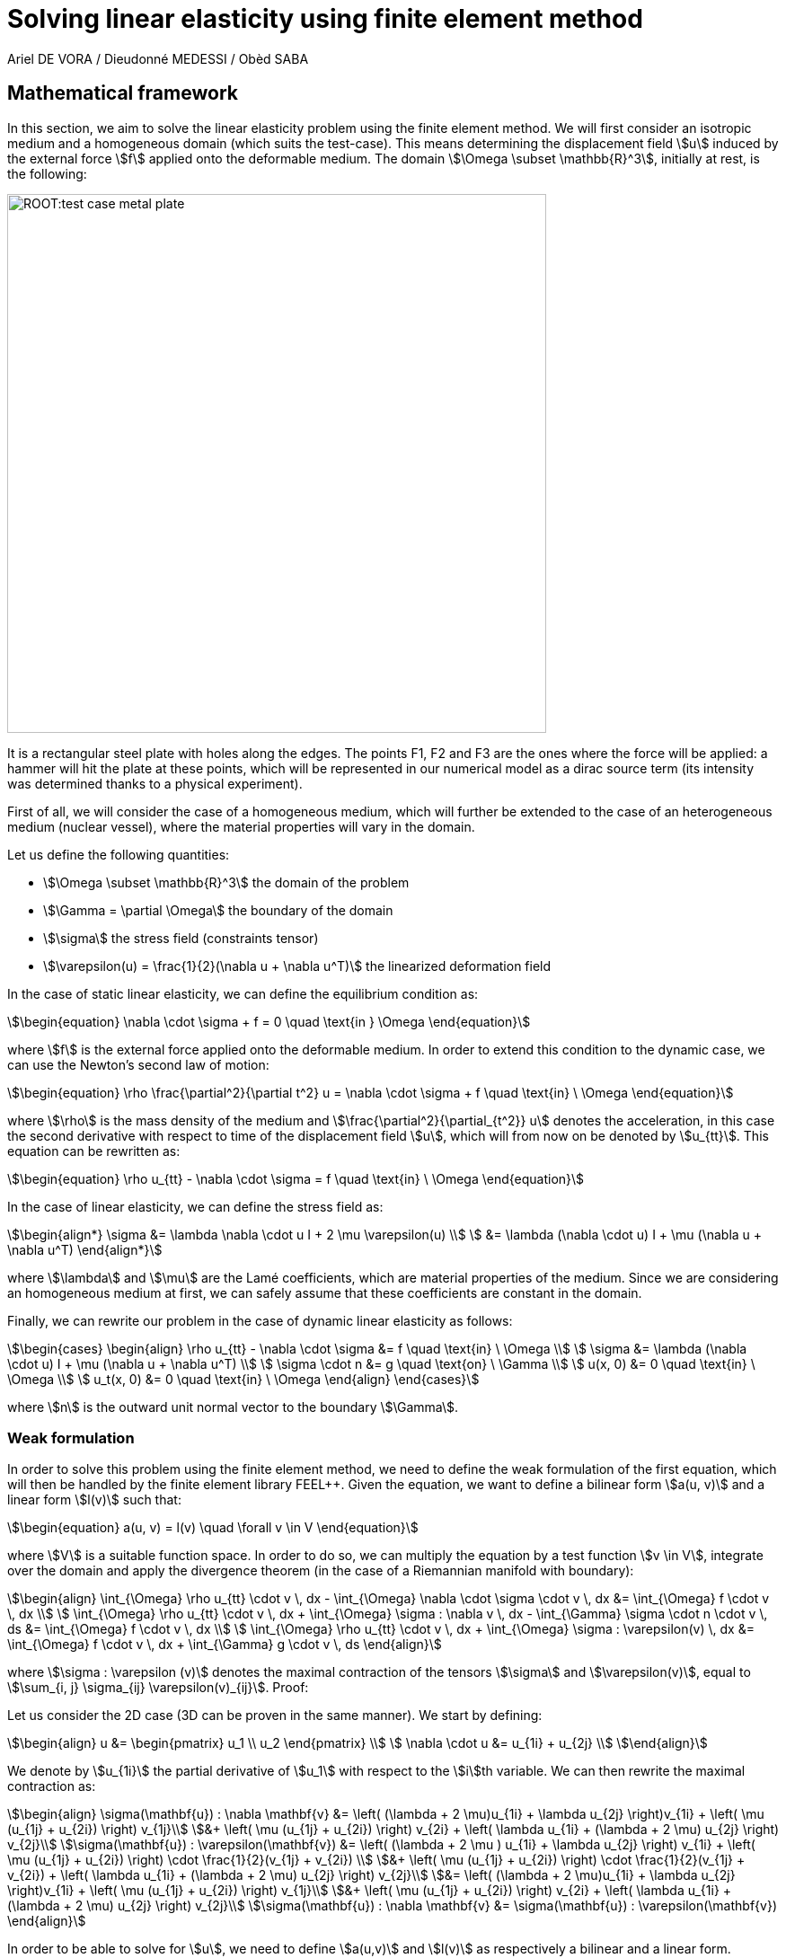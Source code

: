 = Solving linear elasticity using finite element method
Ariel DE VORA / Dieudonné MEDESSI / Obèd SABA
:page-tags: case
:page-illustration: square-fem.png
:description: We simulate the wave equation using the finite element method

== Mathematical framework

In this section, we aim to solve the linear elasticity problem using the finite element method. We will first consider an isotropic medium and a homogeneous domain (which suits the test-case). This means determining the displacement field stem:[u] induced by the external force stem:[f] applied onto the deformable medium. The domain stem:[\Omega \subset \mathbb{R}^3], initially at rest, is the following:

image::ROOT:test_case_metal_plate.png[width=600px]

It is a rectangular steel plate with holes along the edges. The points F1, F2 and F3 are the ones where the force will be applied: a hammer will hit the plate at these points, which will be represented in our numerical model as a dirac source term (its intensity was determined thanks to a physical experiment).

First of all, we will consider the case of a homogeneous medium, which will further be extended to the case of an heterogeneous medium (nuclear vessel), where the material properties will vary in the domain.

Let us define the following quantities:

* stem:[\Omega \subset \mathbb{R}^3] the domain of the problem
* stem:[\Gamma = \partial \Omega] the boundary of the domain
* stem:[\sigma] the stress field (constraints tensor)
* stem:[\varepsilon(u) = \frac{1}{2}(\nabla u + \nabla u^T)] the linearized deformation field

In the case of static linear elasticity, we can define the equilibrium condition as:

[stem]
++++
\begin{equation}
\nabla \cdot \sigma + f = 0 \quad \text{in } \Omega
\end{equation}
++++

where stem:[f] is the external force applied onto the deformable medium. In order to extend this condition to the dynamic case, we can use the Newton's second law of motion:

[stem]
++++
\begin{equation}
    \rho \frac{\partial^2}{\partial t^2} u = \nabla \cdot \sigma + f \quad \text{in} \ \Omega
\end{equation}
++++

where stem:[\rho] is the mass density of the medium and stem:[\frac{\partial^2}{\partial_{t^2}} u] denotes the acceleration, in this case the second derivative with respect to time of the displacement field stem:[u], which will from now on be denoted by stem:[u_{tt}]. This equation can be rewritten as:

[stem]
++++
\begin{equation}
    \rho u_{tt} - \nabla \cdot \sigma = f \quad \text{in} \ \Omega
\end{equation}
++++

In the case of linear elasticity, we can define the stress field as:

[stem]
++++
\begin{align*}
    \sigma &= \lambda \nabla \cdot u I + 2 \mu \varepsilon(u) \\
    &= \lambda (\nabla \cdot u) I + \mu (\nabla u + \nabla u^T)
\end{align*}
++++

where stem:[\lambda] and stem:[\mu] are the Lamé coefficients, which are material properties of the medium. Since we are considering an homogeneous medium at first, we can safely assume that these coefficients are constant in the domain.

Finally, we can rewrite our problem in the case of dynamic linear elasticity as follows:

[stem]
++++
\begin{cases}
\begin{align}
    \rho u_{tt} - \nabla \cdot \sigma &= f \quad \text{in} \ \Omega \\
    \sigma &= \lambda (\nabla \cdot u) I + \mu (\nabla u + \nabla u^T) \\
    \sigma \cdot n &= g \quad \text{on} \ \Gamma \\
    u(x, 0) &= 0 \quad \text{in} \ \Omega \\
    u_t(x, 0) &= 0 \quad \text{in} \ \Omega
\end{align}
\end{cases}
++++

where stem:[n] is the outward unit normal vector to the boundary stem:[\Gamma].

=== Weak formulation

In order to solve this problem using the finite element method, we need to define the weak formulation of the first equation, which will then be handled by the finite element library FEEL++. Given the equation, we want to define a bilinear form stem:[a(u, v)] and a linear form stem:[l(v)] such that:

[stem]
++++
\begin{equation}
    a(u, v) = l(v) \quad \forall v \in V
\end{equation}
++++

where stem:[V] is a suitable function space. In order to do so, we can multiply the equation by a test function stem:[v \in V], integrate over the domain and apply the divergence theorem (in the case of a Riemannian manifold with boundary):

[stem]
++++
\begin{align}
    \int_{\Omega} \rho u_{tt} \cdot v \, dx - \int_{\Omega} \nabla \cdot \sigma \cdot v \, dx &= \int_{\Omega} f \cdot v \, dx \\
    \int_{\Omega} \rho u_{tt} \cdot v \, dx + \int_{\Omega} \sigma : \nabla v \, dx - \int_{\Gamma} \sigma \cdot n \cdot v \, ds &= \int_{\Omega} f \cdot v \, dx \\
    \int_{\Omega} \rho u_{tt} \cdot v \, dx + \int_{\Omega} \sigma : \varepsilon(v) \, dx &= \int_{\Omega} f \cdot v \, dx + \int_{\Gamma} g \cdot v \, ds
\end{align}
++++

where stem:[\sigma : \varepsilon (v)] denotes the maximal contraction of the tensors stem:[\sigma] and stem:[\varepsilon(v)], equal to stem:[\sum_{i, j} \sigma_{ij} \varepsilon(v)_{ij}]. Proof:

Let us consider the 2D case (3D can be proven in the same manner). We start by defining:

[stem]
++++
\begin{align}
 u &= \begin{pmatrix} u_1 \\ u_2 \end{pmatrix} \\
 \nabla \cdot u &= u_{1i} + u_{2j} \\
\end{align}
++++

We denote by stem:[u_{1i}] the partial derivative of stem:[u_1] with respect to the stem:[i]th variable. We can then rewrite the maximal contraction as:

[stem]
++++
\begin{align}
\sigma(\mathbf{u}) : \nabla \mathbf{v} &= \left( (\lambda + 2 \mu)u_{1i} + \lambda u_{2j} \right)v_{1i} + \left( \mu (u_{1j} + u_{2i}) \right) v_{1j}\\
&+ \left( \mu (u_{1j} + u_{2i}) \right) v_{2i} + \left( \lambda u_{1i} + (\lambda + 2 \mu) u_{2j} \right) v_{2j}\\
\sigma(\mathbf{u}) : \varepsilon(\mathbf{v}) &= \left( (\lambda + 2 \mu ) u_{1i} + \lambda u_{2j} \right) v_{1i} + \left( \mu (u_{1j} + u_{2i}) \right) \cdot \frac{1}{2}(v_{1j} + v_{2i}) \\
&+ \left( \mu (u_{1j} + u_{2i}) \right) \cdot \frac{1}{2}(v_{1j} + v_{2i}) + \left( \lambda u_{1i} + (\lambda + 2 \mu) u_{2j} \right) v_{2j}\\
&=  \left( (\lambda + 2 \mu)u_{1i} + \lambda u_{2j} \right)v_{1i} + \left( \mu (u_{1j} + u_{2i}) \right) v_{1j}\\
&+ \left( \mu (u_{1j} + u_{2i}) \right) v_{2i} + \left( \lambda u_{1i} + (\lambda + 2 \mu) u_{2j} \right) v_{2j}\\
\sigma(\mathbf{u}) : \nabla \mathbf{v} &= \sigma(\mathbf{u}) : \varepsilon(\mathbf{v})
\end{align}
++++


In order to be able to solve for stem:[u], we need to define stem:[a(u,v)] and stem:[l(v)] as respectively a bilinear and a linear form. Therefore, we will rewrite the last equation as:

[stem]
++++
\begin{align}
\sigma(\mathbf{u}) : \varepsilon(\mathbf{v}) &= \lambda(\nabla \mathbf{u})I : \varepsilon(\mathbf{v}) + 2\mu\varepsilon(\mathbf{u}) : \varepsilon(\mathbf{v}) \\
&= \lambda(\nabla \mathbf{u})(\nabla \mathbf{v}) + 2\mu\varepsilon(\mathbf{u}) : \varepsilon(\mathbf{v})
\end{align}
++++


[stem]
++++
\begin{align}
    a(u, v) &= \int_{\Omega} \rho u_{tt} \cdot v \, dx + \int_{\Omega} \sigma : \varepsilon(v) \, dx \\
    a(u, v) &= \int_{\Omega} \rho u_{tt} \cdot v \, dx + \int_{\Omega} \lambda(\nabla \mathbf{u})(\nabla \mathbf{v}) + 2\mu\varepsilon(\mathbf{u}) : \varepsilon(\mathbf{v}) \, dx \\
    l(v) &= \int_{\Omega} f \cdot v \, dx + \int_{\Gamma} g \cdot v \, ds
\end{align}
++++

Which gives us the bilinear and linear forms we were looking for. We can now solve for stem:[u] using the finite element method.

But we wan't to adapt it and approximate the second order derivative of the displacement field stem:[u_{tt}] by a second order centered finite difference scheme:

[stem]
++++
\begin{equation}
    u_{tt} \approx \frac{u_{n+1} - 2 u_n + u_{n-1}}{\Delta t^2}
\end{equation}
++++

where stem:[u_n] denotes the displacement field at the time stem:[t = n \Delta t].

==== Initial conditions

In order to compute the initial displacement fields stem:[u^0] and stem:[u^1], we can use the following second order Taylor expansion:

[stem]
++++
\begin{align}
    u_1 &= u_0 + \Delta t \partial_t u_0 + \frac{\Delta t^2}{2} \partial_t^2 u_0 + \mathcal{O}(\Delta t^3) \\
    \int_\Omega u_1 \cdot v \, dx &= \int_\Omega u_0 \cdot v \, dx + \Delta t \int_\Omega \partial_t u_0 \cdot v \, dx + \frac{\Delta t^2}{2} \int_\Omega \partial_t^2 u_0 \cdot v \, dx + \mathcal{O}(\Delta t^3) \\
    &= \frac{\Delta t^2}{2} \int_\Omega \partial_t^2 u_0 \cdot v \, dx + \mathcal{O}(\Delta t^3)
\end{align}
++++

Since the initial displacement field stem:[u_0] and the initial velocity field stem:[\partial_t u_0] are both equal to zero. Finally, we can solve for stem:[u_1] since we know that stem:[u_0] has to be the solution of:

[stem]
++++
\begin{equation}
    \partial_t^2 u_0 - \nabla \cdot \sigma = f_0 \quad \text{in} \ \Omega
\end{equation}
++++

Where stem:[f_0] represents the intial external force applied onto the medium (in our case defined by the dirac source term). We can then define the initial displacement field stem:[u_0] as the solution of the following problem:

[stem]
++++
\begin{align}
    \int_\Omega \partial_t^2 u^0 \cdot v \, dx - \int_\Omega \nabla \cdot \sigma(u_0) \cdot v \, dx &= \int_\Omega f_0 \cdot v \, dx \\
    \int_\Omega \partial_t^2 u^0 \cdot v \, dx + \int_\Omega \sigma(u_0) : \nabla v \, dx - \int_\Gamma \sigma(u_0) \cdot n \cdot v \, ds &= \int_\Omega f_0 \cdot v \, dx \\
    \int_\Omega \partial_t^2 u^0 \cdot v \, dx + \int_\Omega \sigma(u_0) : \varepsilon(v) \, dx &= \int_\Omega f_0 \cdot v \, dx + \int_\Gamma g_0 \cdot v \, ds
\end{align}
++++

Which gives us the following expression for stem:[\partial_t^2 u^0]:

[stem]
++++
\begin{align}
    \int_\Omega \partial_t^2 u^0 \cdot v \, dx &= \int_\Omega f_0 \cdot v \, dx - \int_\Omega \sigma(u_0) : \varepsilon(v) \, dx + \int_\Gamma g_0 \cdot v \, ds \\
    \int_\Omega \partial_t^2 u^0 \cdot v \, dx &= \int_\Omega f_0 \cdot v \, dx - \int_\Omega \lambda(\nabla u_0)(\nabla v) + 2\mu\varepsilon(u_0) : \varepsilon(v) \, dx + \int_\Gamma g_0 \cdot v \, ds
\end{align}
++++

We can then define the initial displacement field stem:[u^1] as the solution of the following problem:

[stem]
++++
\begin{align}
    \int_\Omega u_1 \cdot v \, dx &= \frac{\Delta t^2}{2 \rho} \int_\Omega \partial_t^2 u_0 \cdot v \, dx \\
    &= \frac{\Delta t^2}{2 \rho} \left( \int_\Omega f_0 \cdot v \, dx - \int_\Omega \lambda(\nabla u_0)(\nabla v) + 2\mu\varepsilon(u_0) : \varepsilon(v) \, dx + \int_\Gamma g_0 \cdot v \, ds \right) \\
    &= \frac{\Delta t^2}{2 \rho} \left( \int_\Omega f_0 \cdot v \, dx - \int_\Omega \lambda(\nabla u_0)(\nabla v) + 2\mu \mathbf{Tr} \left( \varepsilon(u_0) \varepsilon(v)^T \right) \, dx + \int_\Gamma g_0 \cdot v \, ds \right)
\end{align}
++++

==== Time discretization / loop

We can adapt the weak formulation to the time discretization scheme we want to use. In our case, we will use the centered finite difference scheme of order 2, which means that we will have to solve the following problem at each time step:

[stem]
++++
\begin{align}
    \int_\Omega \frac{u_{n+1} - 2 u_n + u_{n-1}}{\Delta t^2} \cdot v \, dx + \int_\Omega \sigma(u_n) : \varepsilon(v) \, dx - \int_\Gamma g \cdot v \, ds &= \int_\Omega f_n \cdot v \, dx
\end{align}
++++

But we want to solve for stem:[u^{n+1}], meaning we have to rewrite the equation as:

[stem]
++++
\begin{align}
    \int_\Omega u_{n+1} \cdot v \, dx &= \frac{\Delta t^2}{\rho} \left( \int_\Omega f \cdot v \, dx - \int_\Omega \sigma(u_n) : \varepsilon(v) \, dx + \int_\Gamma \sigma(u_n) \cdot n \cdot v \, ds \right) \\
    &+ 2 \int_\Omega u_n \cdot v \, dx - \int_\Omega u_{n-1} \cdot v \, dx \\
    \int_\Omega u_{n+1} \cdot v \, dx &= \frac{\Delta t^2}{\rho} \left( \int_\Omega f \cdot v \, dx - \int_\Omega \lambda(\nabla u_n)(\nabla v) + 2\mu\varepsilon(u_n) : \varepsilon(v) \, dx + \int_\Gamma g \cdot v \, ds \right) \\
    &+ 2 \int_\Omega u_n \cdot v \, dx - \int_\Omega u_{n-1} \cdot v \, dx
\end{align}
++++

But we can simplify the equation by rewriting the maximal contraction. Let stem:[\varepsilon(u_n)] and stem:[\varepsilon(v)] be two stem:[3 \times 3] real matrices, with elements stem:[\varepsilon(u_n)_{ij}] and stem:[epsilon(v)_{ij}] respectively. The maximal contraction (double dot product) of stem:[\sigma] and stem:[\varepsilon] is defined as:
[stem]
++++
\begin{equation}
    \varepsilon(u_n) : \varepsilon(v) = \sum_{i=1}^{3} \sum_{j=1}^{3} \varepsilon(u_n)_{ij} \varepsilon(v)_{ij}
\end{equation}
++++
To express this using matrix operations, consider the trace of the product of stem:[\varepsilon(u_n)] and stem:[\varepsilon(v)^T] (the transpose of stem:[\varepsilon(v)]):
[stem]
++++
\begin{equation}
    \text{Tr}(\varepsilon(u_n) \varepsilon(v)^T) = \sum_{i=1}^{3} (\varepsilon(u_n) \varepsilon(v)^T)_{ii}
\end{equation}
++++
The element stem:[(\varepsilon(u_n) \varepsilon(v)^T)_{ii}] is the dot product of the $i$th row of stem:[\varepsilon(u_n)] and the $i$th row of $\varepsilon(v)^T$. This is equivalent to the sum of the products of corresponding elements in the $i$th row of stem:[\varepsilon(u_n)] and the stem:[i]th column of stem:[\varepsilon(v)]:
[stem]
++++
\begin{equation}
    (\varepsilon(u_n) \varepsilon(v)^T)_{ii} = \sum_{j=1}^{3} \varepsilon(u_n)_{ij} \varepsilon(v)_{ji}
\end{equation}
++++
Therefore, the trace is:
[stem]
++++
\begin{equation}
    \text{Tr}(\varepsilon(u_n) \varepsilon(v)^T) = \sum_{i=1}^{3} \sum_{j=1}^{3} \varepsilon(u_n)_{ij} \varepsilon(v)_{ji}
\end{equation}
++++
Since stem:[\varepsilon(v)^T] has stem:[\varepsilon(v)_{ji}] as its stem:[(i, j)]-element, the expression becomes:
[stem]
++++
\begin{equation}
    \text{Tr}(\varepsilon(u_n) \varepsilon(v)^T) = \sum_{i=1}^{3} \sum_{j=1}^{3} \varepsilon(u_n)_{ij} \varepsilon(v)_{ij} = \varepsilon(u_n) : \varepsilon(v)
\end{equation}
++++
Thus, we have shown that:
[stem]
++++
\begin{equation}
    \varepsilon(u_n) : \varepsilon(v) = \text{Tr}(\varepsilon(u_n) \varepsilon(v)^T)
\end{equation}
++++

Finally, we can rewrite the equation as:

[stem]
++++
\begin{align}
    \int_\Omega u_{n+1} \cdot v \, dx &= \frac{\Delta t^2}{\rho} \left( \int_\Omega f \cdot v \, dx - \int_\Omega \lambda(\nabla u_n)(\nabla v) + 2\mu \text{Tr} \left( \varepsilon(u_n) \varepsilon(v)^T \right) \, dx + \int_\Gamma g \cdot v \, ds \right) \\
    &+ 2 \int_\Omega u_n \cdot v \, dx - \int_\Omega u_{n-1} \cdot v \, dx
\end{align}
++++

== Using the Newmark beta method

In order to assure the stability of our scheme, the final implementation will use the Newmark beta model in order to perform the time integration. The method consists of solving the following two equations for stem:[u_{n+1}] and stem:[\partial_t u_{n+1}] respectively:

[stem]
++++
\begin{align}
\begin{cases}
    u_{n+1} = u_n + \Delta t \partial_t u_n + \frac{\Delta t^2}{2} \left( (1 - 2 \beta) \partial_{tt} u_n + 2 \beta \partial_{tt} u_{n+1} \right) \\
    \partial_t u_{n+1} = \partial_t u_n + \Delta t \left( (1 - \gamma) \partial_{tt} u_n + \gamma \partial_{tt} u_{n+1} \right)
\end{cases}
\end{align}
++++

where stem:[\beta] and stem:[\gamma] are parameters of the method.
Rearraging the terms, we can rewrite the equations as:

[stem]
++++
\begin{align}
\partial_{tt} u_{n+1} = \frac{1}{\beta \Delta t^2} \left( u_{n+1} - u_n - \Delta t \partial_t u_n \right) - \frac{1 - 2 \beta}{2 \beta} \partial_{tt} u_n \\
\end{align}
++++

But we already know that stem:[u_{n+1}] and stem:[u_n] are the respective solutions of the following problems:

[stem]
++++
\begin{align}
\begin{cases}
\partial_{tt} u_{n+1} -  \nabla \cdot \sigma(u_{n+1}) = f \\
\partial_{tt} u_n -  \nabla \cdot \sigma(u_n) = f
\end{cases}
\end{align}
++++

The first can be expanded as:

[stem]
++++
\begin{align}
\int_\Omega \partial_{tt} u_{n+1} \cdot v \, dx + \int_\Omega \sigma(u_{n+1}) : \varepsilon(v) \, dx &= \int_\Omega f \cdot v \, dx + \int_\Gamma g \cdot v \, ds \\
\int_\Omega \frac{1}{\beta \Delta t^2} \left( u_{n+1} - u_n - \Delta t \partial_t u_n \right) \cdot v \, -\frac{1-2\beta}{2\beta} \partial_{tt} u_n \cdot v \, dx + \int_\Omega \sigma(u_{n+1}) : \varepsilon(v) \, dx &= \int_\Omega f \cdot v \, dx + \int_\Gamma g \cdot v \, ds \\
\int_\Omega \frac{1}{\beta \Delta t^2} \left( u_{n+1} - u_n - \Delta t \partial_t u_n \right) \cdot v \, dx + \int_\Omega \sigma(u_{n+1}) : \varepsilon(v) \, dx &= \int_\Omega f \cdot v \, dx + \int_\Gamma g \cdot v \, ds + \frac{1-2\beta}{2\beta} \int_\Omega \partial_{tt} u_n \cdot v \, dx \\
\int_\Omega \frac{1}{\beta \Delta t^2} u_{n+1} \cdot v \, dx + \int_\Omega \sigma(u_{n+1}) : \varepsilon(v) \, dx &= \int_\Omega f \cdot v \, dx + \int_\Gamma g \cdot v \, ds + \frac{1-2\beta}{2\beta} \int_\Omega \partial_{tt} u_n \cdot v \, dx \\
&+ \frac{1}{\beta \Delta t^2} \int_\Omega u_n \cdot v \, dx + \frac{1}{\beta \Delta t} \int_\Omega \partial_t u_n \cdot v \, dx
\end{align}
++++


Knowing that stem:[u_n] is also solution to the dynamic linear elasticity problem, we have that:

[stem]
++++
\begin{align}
\int_\Omega \partial_{tt} u_n \cdot v \, dx + \int_\Omega \sigma(u_n) : \varepsilon(v) \, dx &= \int_\Omega f \cdot v \, dx + \int_\Gamma g \cdot v \, ds \\
\int_\Omega \partial_{tt} u_n \cdot v \, dx &= \int_\Omega f \cdot v \, dx + \int_\Gamma g \cdot v \, ds - \int_\Omega \sigma(u_n) : \varepsilon(v) \, dx \\
\int_\Omega \partial_{tt} u_n \cdot v \, dx &= \int_\Omega f \cdot v \, dx - \int_\Omega \lambda(\nabla u_n)(\nabla v) + 2\mu\varepsilon(u_n) : \varepsilon(v) \, dx + \int_\Gamma g \cdot v \, ds \\
\int_\Omega \partial_{tt} u_n \cdot v \, dx &= \int_\Omega f \cdot v \, dx - \int_\Omega \lambda(\nabla u_n)(\nabla v) + 2\mu \text{Tr} \left( \varepsilon(u_n) \varepsilon(v)^T \right) \, dx + \int_\Gamma g \cdot v \, ds
\end{align}
++++

Which leads us to the equation:

[stem]
++++
\begin{align}
\int_\Omega \frac{1}{\beta \Delta t^2} u_{n+1} \cdot v \, dx &+ \int_\Omega \sigma(u_{n+1}) : \varepsilon(v) \, dx = \int_\Omega f \cdot v \, dx + \int_\Gamma g \cdot v \, ds + \frac{1}{\beta \Delta t^2} \int_\Omega (u_n + \Delta t \partial_t u_n) \cdot v \, dx \\
&+ \frac{1-2\beta}{2\beta} \int_\Omega \partial_{tt} u_n \cdot v \, dx \\
&= \int_\Omega f \cdot v \, dx + \int_\Gamma g \cdot v \, ds + \frac{1}{\beta \Delta t^2} \int_\Omega (u_n + \Delta t \partial_t u_n) \cdot v \, dx \\
&+ \frac{1-2\beta}{2\beta} \left( \int_\Omega f \cdot v \, dx - \int_\Omega \lambda(\nabla u_n)(\nabla v) + 2\mu \text{Tr} \left( \varepsilon(u_n) \varepsilon(v)^T \right) \, dx + \int_\Gamma g \cdot v \, ds \right)
\end{align}
++++

Finally we have the form:

[stem]
++++
\begin{align}
\int_\Omega \frac{1}{\beta \Delta t^2} u_{n+1} \cdot v \, dx &+ \int_\Omega \lambda(\nabla u_{n+1})(\nabla v) + 2\mu \text{Tr} \left( \varepsilon(u_{n+1}) \varepsilon(v)^T \right) \, dx = \int_\Omega f \cdot v \, dx + \int_\Gamma g \cdot v \, ds \\
&+ \frac{1}{\beta \Delta t^2} \int_\Omega (u_n + \Delta t \partial_t u_n) \cdot v \, dx \\
&+ \frac{1-2\beta}{2\beta} \left( \int_\Omega f \cdot v \, dx - \int_\Omega \lambda(\nabla u_n)(\nabla v) + 2\mu \text{Tr} \left( \varepsilon(u_n) \varepsilon(v)^T \right) \, dx + \int_\Gamma g \cdot v \, ds \right)
\end{align}
++++


=== Computing the initial displacement fields

The last equation can be used in order to compute stem:[u_1] since the initial displacement field stem:[u_0] and its velocity are known as equal to zero. We can then define the initial displacement field stem:[u_1] as the solution of the following problem:

[stem]
++++
\begin{align}
\frac{1}{\beta \Delta t^2} \int_\Omega u_1 \cdot v \, dx &+ \int_\Omega \lambda(\nabla u_1)(\nabla v) + 2\mu \text{Tr} \left( \varepsilon(u_1) \varepsilon(v)^T \right) \, dx = \int_\Omega f_0 \cdot v \, dx + \int_\Gamma g \cdot v \, ds \\
&+ \frac{1 - 2\beta}{2\beta} \int_\Omega f_0 \cdot v \, dx + \frac{1 - 2\beta}{2\beta} \int_\Gamma g \cdot v \, ds \\
&- \frac{1 - 2\beta}{2\beta} \int_\Omega \lambda(\nabla u_0)(\nabla v) + 2\mu \text{Tr} \left( \varepsilon(u_0) \varepsilon(v)^T \right) \, dx
\end{align}
++++

But in order to start iterating over the time steps, we also need to compute and store the velocities of our displacement fields, starting by computing stem:[\partial_t u_1] thanks to the equation from the Newmark beta method:

[stem]
++++
\begin{align}
\partial_t u_1 &= \partial_t u_0 + \Delta t \left( (1 - \gamma) \partial_{tt} u_0 + \gamma \partial_{tt} u_1 \right) \\
\partial_t u_1 &= \Delta t \left( (1 - \gamma) \partial_{tt} u_0 + \gamma \partial_{tt} u_1 \right) \\
\end{align}
++++

But we have that:

[stem]
++++
\begin{align}
\begin{cases}
\int_\Omega \partial_{tt} u_0 \cdot v &= \int_\Omega f_0 \cdot v \, dx - \int_\Omega \lambda(\nabla u_0)(\nabla v) + 2\mu \text{Tr} \left( \varepsilon(u_0) \varepsilon(v)^T \right) \, dx + \int_\Gamma g \cdot v \, ds \\
\int_\Omega \partial_{tt} u_1 \cdot v &= \int_\Omega f_1 \cdot v \, dx - \int_\Omega \lambda(\nabla u_1)(\nabla v) + 2\mu \text{Tr} \left( \varepsilon(u_1) \varepsilon(v)^T \right) \, dx + \int_\Gamma g \cdot v \, ds
\end{cases}
\end{align}
++++

And we already computed stem:[u_1] before, so the following equation can be solved thanks to feel++:

[stem]
++++
\begin{align}
\int_\Omega \partial_t u_1 \cdot v &= \Delta t \left( (1 - \gamma) \int_\Omega \partial_{tt} u_0 \cdot v \, dx + \gamma \int_\Omega \partial_{tt} u_1 \cdot v \, dx \right) \\
\int_\Omega \partial_t u_1 \cdot v &= \Delta t \left( (1 - \gamma) \left( \int_\Omega f_0 \cdot v \, dx - \int_\Omega \lambda(\nabla u_0)(\nabla v) + 2\mu \text{Tr} \left( \varepsilon(u_0) \varepsilon(v)^T \right) \, dx + \int_\Gamma g \cdot v \, ds \right) \right. \\
&+ \left. \gamma \left( \int_\Omega f_1 \cdot v \, dx - \int_\Omega \lambda(\nabla u_1)(\nabla v) + 2\mu \text{Tr} \left( \varepsilon(u_1) \varepsilon(v)^T \right) \, dx + \int_\Gamma g \cdot v \, ds \right) \right) \\
\end{align}
++++

=== Time discretization / loop

During the time loop, we will also have to compute the velocity stem:[\partial_t u_{n+1}] at each time step in order to be able to use it during the following one. As before, we will first solve for stem:[u_{n+1}] with stem:[partial_t u_n], and use it in order to compute stem:[\partial_t u_{n+1}]:

[stem]
++++
\begin{align}
\int_\Omega \partial_t u_{n+1} \cdot v \, dx &= \Delta t \left( (1 - \gamma) \int_\Omega \partial_{tt} u_n \cdot v \, dx + \gamma \int_\Omega \partial_{tt} u_{n+1} \cdot v \, dx \right) \\
\int_\Omega \partial_t u_{n+1} \cdot v \, dx &= \Delta t \left( (1 - \gamma) \left( \int_\Omega f_n \cdot v \, dx - \int_\Omega \lambda(\nabla u_n)(\nabla v) + 2\mu \text{Tr} \left( \varepsilon(u_n) \varepsilon(v)^T \right) \, dx + \int_\Gamma g \cdot v \, ds \right) \right. \\
&+ \left. \gamma \left( \int_\Omega f_{n+1} \cdot v \, dx - \int_\Omega \lambda(\nabla u_{n+1})(\nabla v) + 2\mu \text{Tr} \left( \varepsilon(u_{n+1}) \varepsilon(v)^T \right) \, dx + \int_\Gamma g \cdot v \, ds \right) \right) \\
\end{align}
++++

This value is computed thanks to feel++ and stored in the variable stem:[dtu_n]. It will be used in order to compute stem:[u_{n+1}] as follows:

[stem]
++++
\begin{align}
\int_\Omega \frac{1}{\beta \Delta t^2} u_{n+1} \cdot v \, dx &+ \int_\Omega \lambda(\nabla u_{n+1})(\nabla v) + 2\mu \text{Tr} \left( \varepsilon(u_{n+1}) \varepsilon(v)^T \right) \, dx = \int_\Omega f \cdot v \, dx + \int_\Gamma g \cdot v \, ds \\
&+ \frac{1}{\beta \Delta t^2} \int_\Omega (u_n + \Delta t \partial_t u_n) \cdot v \, dx \\
&+ \frac{1-2\beta}{2\beta} \left( \int_\Omega f \cdot v \, dx - \int_\Omega \lambda(\nabla u_n)(\nabla v) + 2\mu \text{Tr} \left( \varepsilon(u_n) \varepsilon(v)^T \right) \, dx + \int_\Gamma g \cdot v \, ds \right)
\end{align}
++++


== Implementation using Feel++

Now that the mathematical framework has been defined, we can implement the problem using the finite element library Feel++.
First, we will initialize our environment using vectorial spaces:

[source, cpp]
----
using mesh_t = Mesh<Simplex<Dim>>;
using space_t = Pchv_type<mesh_t, Order>;
using space_ptr_t = Pchv_ptrtype<mesh_t, Order>;
using element_ = typename space_t::element_type;
using form2_type = form2_t<space_t,space_t>;
using form1_type = form1_t<space_t>;
using bdf_ptrtype = std::shared_ptr<Bdf<space_t>>;
using exporter_ptrtype = std::shared_ptr<Exporter<mesh_t>>;
----

=== Initial conditions

Then, we will start be computing our initial displacement fields stem:[u_0] and stem:[u_1] using the following code:

[source, cpp]
----
E = get_value(specs_, "/Parameters/elastic/E/expr", 1.0e9); // Young modulus
nu = get_value(specs_, "/Parameters/elastic/nu/expr", 0.3); // Poisson ratio
rho = get_value(specs_, "/Parameters/elastic/rho/expr", 7800.0); // Density in kg.m^-3 (default : steel)
lambda = E*nu/( (1+nu)*(1-2*nu) );
mu = E/(2*(1+nu));
F = specs_["/InitialConditions/elastic/externalF/Expression/Omega/expr"_json_pointer].get<std::string>();
G = specs_["/BoundaryConditions/elastic/Gamma/g/expr"_json_pointer].get<std::string>();
std::string DTU0 = specs_["/InitialConditions/elastic/displacement/Expression/Omega/expr"_json_pointer].get<std::string>();
auto f = expr<FEELPP_DIM,1>(F);
auto g = expr<FEELPP_DIM,1>(G);
auto dtu0 = expr<FEELPP_DIM,1>(DTU0);
auto u0_ = Xh_->element();

node_type n(FEELPP_DIM);
for (int i = 0 ; i < FEELPP_DIM ; i++){
    n(i) = 0.1;
}
auto s = std::make_shared<SensorPointwise<space_t>>(Xh_, n, "S");
auto f_0 = form1( _test = Xh_, _vector = s->containerPtr() );

double rho = 7800.; // kg.m^-3

l_.zero();
a_.zero();
a_ += integrate( _range = elements(mesh_), _expr=trans(idt(u_))*id(v_)); //1
f_0 += integrate(_range = elements(mesh_), _expr = -time_step * time_step / rho / 2 * lambda * inner(gradv(u0_),grad(v_))); //3
f_0 += integrate(_range = elements(mesh_), _expr = -time_step * time_step / rho * mu * trace(sym(gradv(u0_)) * trans(sym(grad(v_))))); //4
f_0 += integrate(_range = markedfaces(mesh_, "Gamma"), _expr = time_step * time_step / rho / 2 * inner(g, id(v_))); //5
a_.solve( _rhs = f_0, _solution = u_ );

bdf_ = Feel::bdf( _space = Xh_, _steady=steady, _initial_time=initial_time, _final_time=final_time, _time_step=time_step, _order=time_order );
bdf_->start();
if ( steady )
    bdf_->setSteady();
bdf_->initialize( u0_ ); // set u0_
bdf_->shiftRight( u_ ); // set u1_
----

The contribution of the dirac is directly embeded in the linear form stem:[f_0] and will be used in order to compute stem:[u_1].

=== Time discretization / loop

We will compute the displacement field stem:[u_{n+1}] at each time step using the following code:

[source, cpp]
----
auto un = bdf_->unknown(0); // un = u_n
auto un_1 = bdf_->unknown(1);  // un_1 = u_{n-1}

auto dt = expr(bdf_->timeStep());

at_ += integrate( _range = elements(mesh_), _expr = trans(idt(u_))*id(v_) );

lt_ += integrate( _range = elements(mesh_), _expr = dt*dt/rho * inner(f,id(v_))); //1
lt_ += integrate( _range = elements(mesh_), _expr = -dt*dt/rho * lambda * inner(gradv(un),grad(v_))); //2
lt_ += integrate( _range = elements(mesh_), _expr = -dt*dt/rho * 2 * mu * trace(sym(gradv(un)) * trans(sym(grad(v_)) ))); //3
lt_ += integrate( _range = markedfaces(mesh_, "Gamma"), _expr = dt*dt/rho * inner(g, id(v_))); //4
lt_ += integrate( _range = elements(mesh_), _expr = 2*inner(id(un),id(v_)) - inner(id(un_1),id(v_))); //5

at_.solve( _rhs = lt_, _solution = u_ );

this->exportResults();

at_.zero();
lt_.zero();
----

=== Execution

One can execute the code using the following command:
[source,bash]
----
cd build/default/src &&
./feelpp_fs_elasticity --config-file ../../../src/cases/elastic/elastic.cfg
----

The results are automatically exported to the feelpp database, it's location is given at the end of the execution in the
terminal.

=== Results

The results are stored as an ensight format, which can be visualized using Paraview. Since the results are displacement fields, we can either visualize them using the 'Glyph' or the 'Warp by vector' filter (which can retrieved in the menu unde 'Filter' > 'Alphabetical' > 'Glyph' or 'Warp by vector').

=== Testcase

The first test was done on the same square.geo file that was used for the acoustic wave equation, a 2D representation of a square of size 2.

The second one was to study the correctness of the code by comparing the numerical results with measurements taken during a physical experiment. The experiment consisted in hitting a steel plate with a hammer at three different points (F1, F2 and F3), and measuring the time it took for the disturbance / wave to reach points 1 and 2. Here is the setup of the experiment:

image::ROOT:choc_plaque.png[width=600px]

The template was given in a .step format, which had to be converted to a .geo file to adapt to feelpp's restrictions. The final model is the following:

image::ROOT:plaque_geo.png[width=600px]


The boundary had to consider the holes in the plate, which were modeled as cylinders, and could therefore be properly meshed:

image::ROOT:plaque_trous.png[width=600px]

The boundary of the domain (Gamma) was also created alongside of two groups, Dirac and PointsOfInterests, 
respectively corresponding to the points where the force is applied and the points where the measurements are taken. Their repartition is visible on the following image:

image::ROOT:plaque_points.png[width=600px]